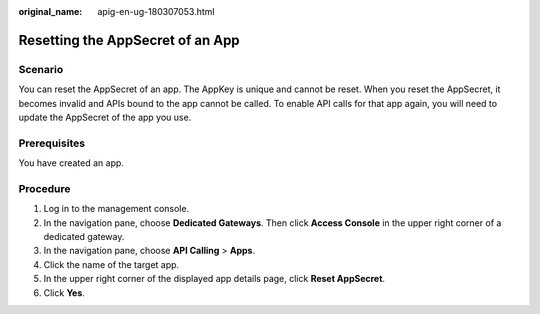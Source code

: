 :original_name: apig-en-ug-180307053.html

.. _apig-en-ug-180307053:

Resetting the AppSecret of an App
=================================

Scenario
--------

You can reset the AppSecret of an app. The AppKey is unique and cannot be reset. When you reset the AppSecret, it becomes invalid and APIs bound to the app cannot be called. To enable API calls for that app again, you will need to update the AppSecret of the app you use.

Prerequisites
-------------

You have created an app.

Procedure
---------

#. Log in to the management console.
#. In the navigation pane, choose **Dedicated Gateways**. Then click **Access Console** in the upper right corner of a dedicated gateway.
#. In the navigation pane, choose **API Calling** > **Apps**.
#. Click the name of the target app.
#. In the upper right corner of the displayed app details page, click **Reset AppSecret**.
#. Click **Yes**.
